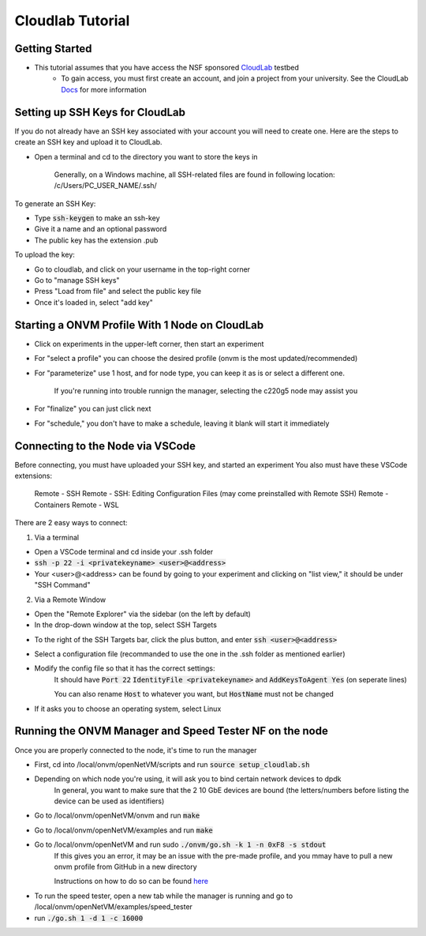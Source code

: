 Cloudlab Tutorial 
=====================================

Getting Started
-----------------

- This tutorial assumes that you have access the NSF sponsored `CloudLab <https://cloudlab.us/>`_ testbed
    - To gain access, you must first create an account, and join a project from your university. See the CloudLab `Docs <http://docs.cloudlab.us/users.html>`_ for more information

Setting up SSH Keys for CloudLab
-----------------

If you do not already have an SSH key associated with your account you will need to create one. Here are the steps to create an SSH key and upload it to CloudLab.

- Open a terminal and cd to the directory you want to store the keys in

    Generally, on a Windows machine, all SSH-related files are found in following location: /c/Users/PC_USER_NAME/.ssh/
    
To generate an SSH Key:

- Type :code:`ssh-keygen` to make an ssh-key

- Give it a name and an optional password

- The public key has the extension .pub


To upload the key:

- Go to cloudlab, and click on your username in the top-right corner

- Go to "manage SSH keys"

- Press "Load from file" and select the public key file

- Once it's loaded in, select "add key"

.. image:: ../images/cloudlab-ssh.png
   :width: 600

Starting a ONVM Profile With 1 Node on CloudLab
-----------------

- Click on experiments in the upper-left corner, then start an experiment

- For "select a profile" you can choose the desired profile (onvm is the most updated/recommended)

- For "parameterize" use 1 host, and for node type, you can keep it as is or select a different one. 

    If you're running into trouble runnign the manager, selecting the c220g5 node may assist you
    
- For "finalize" you can just click next

- For "schedule," you don't have to make a schedule, leaving it blank will start it immediately 

Connecting to the Node via VSCode
-----------------

Before connecting, you must have uploaded your SSH key, and started an experiment
You also must have these VSCode extensions:
    Remote - SSH
    Remote - SSH: Editing Configuration Files (may come preinstalled with Remote SSH)
    Remote - Containers
    Remote - WSL

There are 2 easy ways to connect:

1) Via a terminal

- Open a VSCode terminal and cd inside your .ssh folder 

- :code:`ssh -p 22 -i <privatekeyname> <user>@<address>`

- Your <user>@<address> can be found by going to your experiment and clicking on "list view," it should be under "SSH Command"

.. image:: ../images/ssh-connect.png
   :width: 600

2) Via a Remote Window

- Open the "Remote Explorer" via the sidebar (on the left by default)

- In the drop-down window at the top, select SSH Targets

.. image:: ../images/vscode-remote-explorer.png
   :width: 600

- To the right of the SSH Targets bar, click the plus button, and enter :code:`ssh <user>@<address>`

- Select a configuration file (recommanded to use the one in the .ssh folder as mentioned earlier)

- Modify the config file so that it has the correct settings:
    It should have :code:`Port 22` :code:`IdentityFile <privatekeyname>` and :code:`AddKeysToAgent Yes` (on seperate lines)
    
    You can also rename :code:`Host` to whatever you want, but :code:`HostName` must not be changed

.. image:: ../images/config.png
   :width: 600
    
-  If it asks you to choose an operating system, select Linux

Running the ONVM Manager and Speed Tester NF on the node
-----------------
Once you are properly connected to the node, it's time to run the manager

- First, cd into /local/onvm/openNetVM/scripts and run :code:`source setup_cloudlab.sh`

- Depending on which node you're using, it will ask you to bind certain network devices to dpdk 
    In general, you want to make sure that the 2 10 GbE devices are bound (the letters/numbers before listing the device can be used as identifiers)
    
- Go to /local/onvm/openNetVM/onvm and run :code:`make`

- Go to /local/onvm/openNetVM/examples and run :code:`make`
   
- Go to /local/onvm/openNetVM and run sudo :code:`./onvm/go.sh -k 1 -n 0xF8 -s stdout`
    If this gives you an error, it may be an issue with the pre-made profile, and you mmay have to pull a new onvm profile from GitHub in a new directory
    
    Instructions on how to do so can be found `here <https://github.com/sdnfv/openNetVM/blob/master/docs/Install.md/>`_
    
.. image:: ../images/onvm-manager.png
   :width: 600
   
- To run the speed tester, open a new tab while the manager is running and go to /local/onvm/openNetVM/examples/speed_tester 

- run :code:`./go.sh 1 -d 1 -c 16000`
